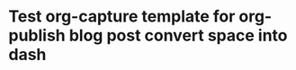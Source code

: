 # Created 2025-08-21 Thu 19:52
#+title: 
#+author: Christopher M. Miles
* Test org-capture template for org-publish blog post convert space into dash
:PROPERTIES:
:ID:       34e7d28e-128a-4e61-b279-96809e23016d
:PUBDATE:  <2019-08-14 Wed 19:08>
:END:
